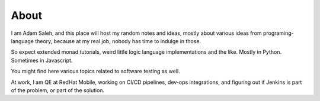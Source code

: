 .. title: About
.. slug: about
.. date: 2017-06-18 08:04:01 UTC+02:00
.. tags: 
.. category: 
.. link: 
.. description: 
.. type: text

About
===================

I am Adam Saleh, and this place will host my random notes and ideas,
mostly about various ideas from programing-language theory, because at my real job,
nobody has time to indulge in those.

So expect extended monad tutorials, weird little logic language implementations and the like.
Mostly in Python. Sometimes in Javascript.

You might find here various topics related to software testing as well.

At work, I am QE at RedHat Mobile, working on CI/CD pipelines, dev-ops integrations, and figuring out 
if Jenkins is part of the problem, or part of the solution. 